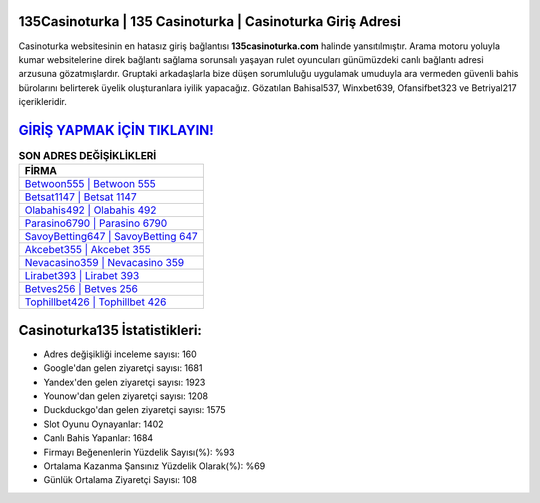 ﻿135Casinoturka | 135 Casinoturka | Casinoturka Giriş Adresi
===================================

.. image:: images/casinoturka-giris.jpg
   :width: 600
   
Casinoturka websitesinin en hatasız giriş bağlantısı **135casinoturka.com** halinde yansıtılmıştır. Arama motoru yoluyla kumar websitelerine direk bağlantı sağlama sorunsalı yaşayan rulet oyuncuları günümüzdeki canlı bağlantı adresi arzusuna gözatmışlardır. Gruptaki arkadaşlarla bize düşen sorumluluğu uygulamak umuduyla ara vermeden güvenli bahis bürolarını belirterek üyelik oluşturanlara iyilik yapacağız. Gözatılan Bahisal537, Winxbet639, Ofansifbet323 ve Betriyal217 içerikleridir.

`GİRİŞ YAPMAK İÇİN TIKLAYIN! <https://urlday.cc/git>`_
==============

.. list-table:: **SON ADRES DEĞİŞİKLİKLERİ**
   :widths: 100
   :header-rows: 1

   * - FİRMA
   * - `Betwoon555 | Betwoon 555 <betwoon555-betwoon-555-betwoon-giris-adresi.html>`_
   * - `Betsat1147 | Betsat 1147 <betsat1147-betsat-1147-betsat-giris-adresi.html>`_
   * - `Olabahis492 | Olabahis 492 <olabahis492-olabahis-492-olabahis-giris-adresi.html>`_	 
   * - `Parasino6790 | Parasino 6790 <parasino6790-parasino-6790-parasino-giris-adresi.html>`_	 
   * - `SavoyBetting647 | SavoyBetting 647 <savoybetting647-savoybetting-647-savoybetting-giris-adresi.html>`_ 
   * - `Akcebet355 | Akcebet 355 <akcebet355-akcebet-355-akcebet-giris-adresi.html>`_
   * - `Nevacasino359 | Nevacasino 359 <nevacasino359-nevacasino-359-nevacasino-giris-adresi.html>`_	 
   * - `Lirabet393 | Lirabet 393 <lirabet393-lirabet-393-lirabet-giris-adresi.html>`_
   * - `Betves256 | Betves 256 <betves256-betves-256-betves-giris-adresi.html>`_
   * - `Tophillbet426 | Tophillbet 426 <tophillbet426-tophillbet-426-tophillbet-giris-adresi.html>`_
	 
Casinoturka135 İstatistikleri:
===================================	 
* Adres değişikliği inceleme sayısı: 160
* Google'dan gelen ziyaretçi sayısı: 1681
* Yandex'den gelen ziyaretçi sayısı: 1923
* Younow'dan gelen ziyaretçi sayısı: 1208
* Duckduckgo'dan gelen ziyaretçi sayısı: 1575
* Slot Oyunu Oynayanlar: 1402
* Canlı Bahis Yapanlar: 1684
* Firmayı Beğenenlerin Yüzdelik Sayısı(%): %93
* Ortalama Kazanma Şansınız Yüzdelik Olarak(%): %69
* Günlük Ortalama Ziyaretçi Sayısı: 108
